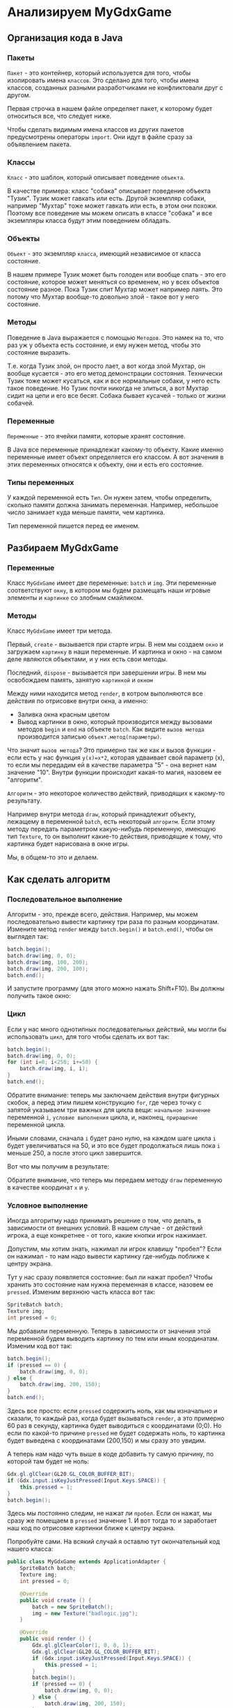 #+STARTUP: showall indent hidestars

* Анализируем MyGdxGame
** Организация кода в Java
*** Пакеты
~Пакет~ - это контейнер, который используется для того, чтобы изолировать имена
~классов~. Это сделано для того, чтобы имена классов, созданных разными разработчиками
не конфликтовали друг с другом.

Первая строчка в нашем файле определяет пакет, к которому будет относиться все, что
следует ниже.

Чтобы сделать видимым имена классов из других пакетов предусмотрены операторы
~import~. Они идут в файле сразу за объявлением пакета.

*** Классы

~Класс~ - это шаблон, который описывает поведение ~объекта~.

В качестве примера: класс "собака" описывает поведение объекта "Тузик". Тузик может
гавкать или есть. Другой экземпляр собаки, например "Мухтар" тоже может гавкать или
есть, в этом они похожи. Поэтому все поведение мы можем описать в классе "собака" и все
экземпляры класса будут этим поведением обладать.

*** Объекты

~Объект~ - это экземпляр ~класса~, имеющий независимое от класса состояние.

В нашем примере Тузик может быть голоден или вообще спать - это его состояние, которое
может меняться со временем, но у всех объектов состояние разное. Пока Тузик спит Мухтар
может например лаять. Это потому что Мухтар вообще-то довольно злой - такое вот у него
состояние.

*** Методы

Поведение в Java выражается с помощью ~Методов~. Это намек на то, что раз уж у объекта
есть состояние, и ему нужен метод, чтобы это состояние выразить.

Т.е. когда Тузик злой, он просто лает, а вот когда злой Мухтар, он вообще кусается -
это его метод демонстрации состояния. Технически Тузик тоже может кусаться, как и все
нормальные собаки, у него есть такое поведение. Но Тузик почти никогда не злиться, а
вот Мухтар сидит на цепи и его все бесят. Собака бывает кусачей - только от жизни
собачей.

*** Переменные

~Переменные~ - это ячейки памяти, которые хранят состояние.

В Java все переменные принадлежат какому-то объекту. Какие именно переменные имеет
объект определяется его классом. А вот значения в этих переменных относятся к объекту,
они и есть его состояние.

*** Типы переменных

У каждой переменной есть ~Тип~. Он нужен затем, чтобы определить, сколько памяти должна
занимать переменная. Например, небольшое число занимает куда меньше памяти, чем
картинка.

Тип переменной пишется перед ее именем.

** Разбираем MyGdxGame

*** Переменные

Класс ~MyGdxGame~ имеет две переменные: ~batch~ и ~img~. Эти переменные соответствуют
~окну~, в котором мы будем размещать наши игровые элементы и ~картинке~ со злобным смайликом.

*** Методы

Класс ~MyGdxGame~ имеет три метода.

Первый, ~create~ - вызывается при старте игры. В нем мы создаем ~окно~ и загружаем
~картинку~ в наши переменные. И картинка и окно - на самом деле являются объектами, и у
них есть свои методы.

Последний, ~dispose~ - вызывается при завершении игры. В нем мы освобождаем память,
занятую ~картинкой~ и ~окном~

Между ними находится метод ~render~, в котром выполняются все действия по отрисовке
внутри окна, а именно:
- Заливка окна красным цветом
- Вывод картинки в окно, который производится между вызовами методов ~begin~ и ~end~ на
  объекте ~batch~. Как видите ~вызов метода~ производится записью
  ~объект.метод(параметры)~.

Что значит ~вызов метода~? Это примерно так же как и вызов функции - если есть у нас
функция ~y(x)=x*2~, которая удваивает свой параметр (x), то если мы передадим ей в
качестве параметра "5" - она вернет нам значение "10". Внутри функции происходит
какая-то магия, назовем ее "алгоритм".

~Алгоритм~ - это некоторое количество действий, приводящих к какому-то результату.

Например внутри метода ~draw~, который принадлежит объекту, лежащему в переменной
~batch~, есть некоторый ~алгоритм~. Если этому методу передать параметром какую-нибудь
переменную, имеющую тип ~Texture~, то он выполнит какие-то действия, приводящие к тому,
что картинка будет нарисована в окне игры.

Мы, в общем-то это и делаем.

** Как сделать алгоритм

*** Последовательное выполнение

Алгоритм - это, прежде всего, действия. Например, мы можем последовательно вывести
картинку три раза по разным координатам. Измените метод ~render~ между ~batch.begin()~
и ~batch.end()~, чтобы он выглядел так:

#+BEGIN_SRC java
  batch.begin();
  batch.draw(img, 0, 0);
  batch.draw(img, 100, 200);
  batch.draw(img, 200, 100);
  batch.end();
#+END_SRC

И запустите программу (для этого можно нажать Shift+F10). Вы должны получить такое
окно:

[[img:j-linear.png]]

*** Цикл

Если у нас много однотипных последовательных действий, мы могли бы использовать ~цикл~,
для того чтобы сделать их вот так:

#+BEGIN_SRC java
  batch.begin();
  batch.draw(img, 0, 0);
  for (int i=0; i<250; i+=50) {
      batch.draw(img, i, i);
  }
  batch.end();
#+END_SRC

Обратите внимание: теперь мы заключаем действия внутри фигурных скобок, а перед этим
пишем конструкцию ~for~, где через точку с запятой указываем три важных для цикла вещи:
~начальное значение~ переменной ~i~, ~условие выполнения~ цикла, и, наконец,
~приращение~ переменной цикла.

Иными словами, сначала ~i~ будет рано нулю, на каждом шаге цикла ~i~ будет
увеличиваться на 50, и это все будет продолжаться лишь пока ~i~ меньше 250, а после
этого цикл завершится.

Вот что мы получим в результате:

[[img:j-cycle.png]]

Обратите внимание, что теперь мы передаем методу ~draw~ переменную в качестве координат
~x~ и ~y~.

*** Условное выполнение

Иногда алгоритму надо принимать решение о том, что делать, в зависимости от внешних
условий. В нашем случае - от действий игрока, а еще конкретнее - от того, какие кнопки
игрок нажимает.

Допустим, мы хотим знать, нажимал ли игрок клавишу "пробел"? Если он нажимал - то нам
надо вывести картинку где-нибудь поближе к центру экрана.

Тут у нас сразу появляется состояние: был ли нажат пробел? Чтобы хранить это состояние
нам нужна переменная в классе, назовем ее ~pressed~. Изменим верхнюю часть класса вот так:

#+BEGIN_SRC java
  SpriteBatch batch;
  Texture img;
  int pressed = 0;
#+END_SRC

Мы добавили переменную. Теперь в зависимости от значения этой переменной будем выводить
картинку по тем или иным координатам. Изменим код вот так:

#+BEGIN_SRC java
  batch.begin();
  if (pressed == 0) {
      batch.draw(img, 0, 0);
  } else {
      batch.draw(img, 200, 150);
  }
  batch.end();
#+END_SRC

Здесь все просто: если ~pressed~ содержить ноль, как мы изначально и сказали, то каждый
раз, когда будет вызываться ~render~, а это примерно 60 раз в секунду, картинка будет
выводиться с координатами (0;0). Но если по какой-то причине ~pressed~ не будет
содержать ноль, то картинка будет выведена с координатами (200,150) и мы сразу это
увидим.

А теперь нам надо чуть выше в коде добавить ту самую причину, по которой там будет не
ноль:

#+BEGIN_SRC java
  Gdx.gl.glClear(GL20.GL_COLOR_BUFFER_BIT);
  if (Gdx.input.isKeyJustPressed(Input.Keys.SPACE)) {
      this.pressed = 1;
  }
  batch.begin();
#+END_SRC

Здесь мы постоянно следим, не нажат ли ~пробел~. Если он нажат, мы сразу же помещаем в
~pressed~ значение 1. И вот тогда то и заработает наш код по отрисовке картинки ближе к
центру экрана.

Попробуйте сами. На всякий случай я оставлю тут окончательный код нашего класса:

#+BEGIN_SRC java
  public class MyGdxGame extends ApplicationAdapter {
      SpriteBatch batch;
      Texture img;
      int pressed = 0;

      @Override
      public void create () {
          batch = new SpriteBatch();
          img = new Texture("badlogic.jpg");
      }

      @Override
      public void render () {
          Gdx.gl.glClearColor(1, 0, 0, 1);
          Gdx.gl.glClear(GL20.GL_COLOR_BUFFER_BIT);
          if (Gdx.input.isKeyJustPressed(Input.Keys.SPACE)) {
              this.pressed = 1;
          }
          batch.begin();
          if (pressed == 0) {
              batch.draw(img, 0, 0);
          } else {
              batch.draw(img, 200, 150);
          }
          batch.end();
      }

      @Override
      public void dispose () {
          batch.dispose();
          img.dispose();
      }
  }
#+END_SRC

